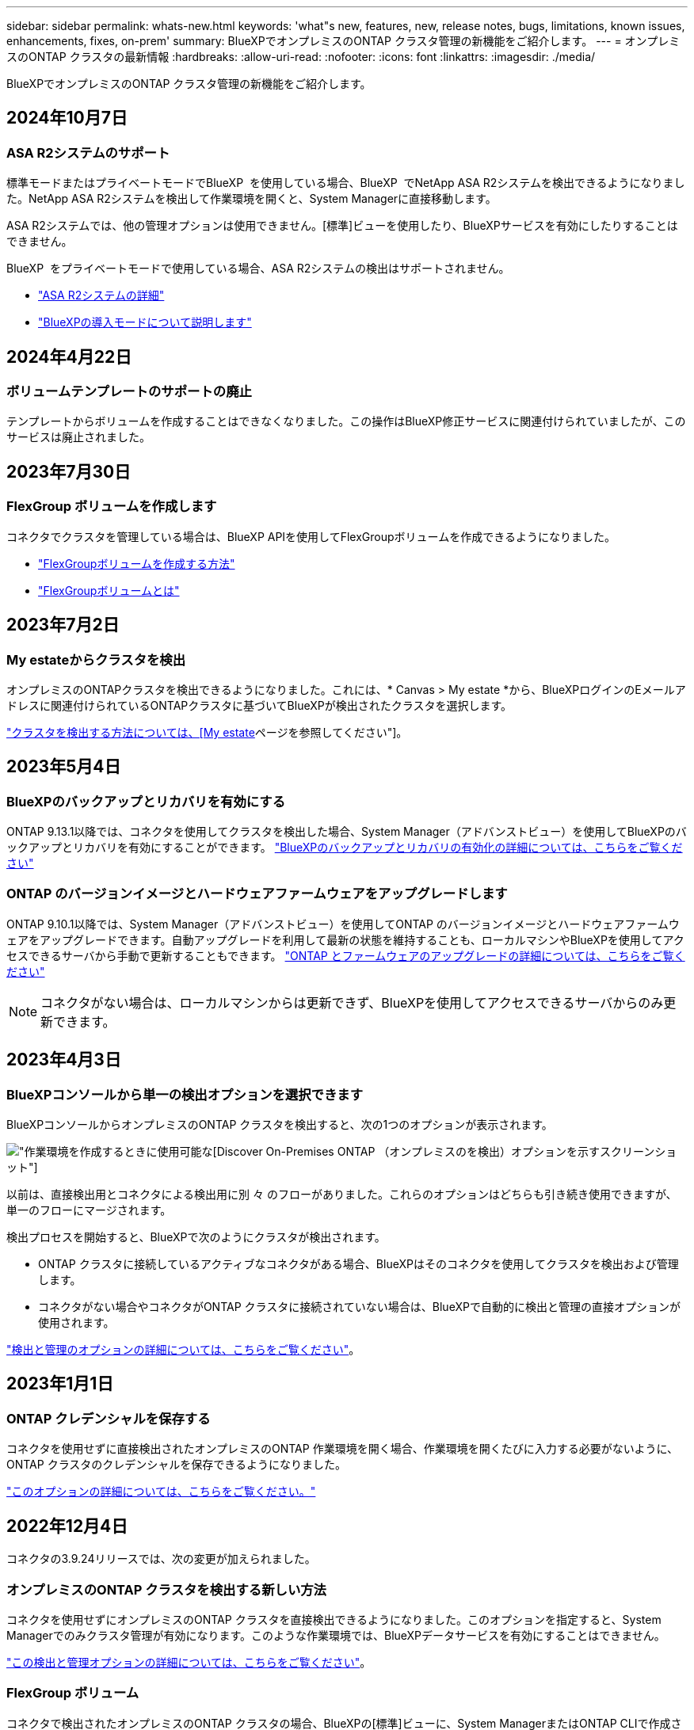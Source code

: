 ---
sidebar: sidebar 
permalink: whats-new.html 
keywords: 'what"s new, features, new, release notes, bugs, limitations, known issues, enhancements, fixes, on-prem' 
summary: BlueXPでオンプレミスのONTAP クラスタ管理の新機能をご紹介します。 
---
= オンプレミスのONTAP クラスタの最新情報
:hardbreaks:
:allow-uri-read: 
:nofooter: 
:icons: font
:linkattrs: 
:imagesdir: ./media/


[role="lead"]
BlueXPでオンプレミスのONTAP クラスタ管理の新機能をご紹介します。



== 2024年10月7日



=== ASA R2システムのサポート

標準モードまたはプライベートモードでBlueXP  を使用している場合、BlueXP  でNetApp ASA R2システムを検出できるようになりました。NetApp ASA R2システムを検出して作業環境を開くと、System Managerに直接移動します。

ASA R2システムでは、他の管理オプションは使用できません。[標準]ビューを使用したり、BlueXPサービスを有効にしたりすることはできません。

BlueXP  をプライベートモードで使用している場合、ASA R2システムの検出はサポートされません。

* https://docs.netapp.com/us-en/asa-r2/index.html["ASA R2システムの詳細"^]
* https://docs.netapp.com/us-en/bluexp-setup-admin/concept-modes.html["BlueXPの導入モードについて説明します"^]




== 2024年4月22日



=== ボリュームテンプレートのサポートの廃止

テンプレートからボリュームを作成することはできなくなりました。この操作はBlueXP修正サービスに関連付けられていましたが、このサービスは廃止されました。



== 2023年7月30日



=== FlexGroup ボリュームを作成します

コネクタでクラスタを管理している場合は、BlueXP APIを使用してFlexGroupボリュームを作成できるようになりました。

* https://docs.netapp.com/us-en/bluexp-automation/cm/wf_onprem_flexgroup_ontap_create_vol.html["FlexGroupボリュームを作成する方法"^]
* https://docs.netapp.com/us-en/ontap/flexgroup/definition-concept.html["FlexGroupボリュームとは"^]




== 2023年7月2日



=== My estateからクラスタを検出

オンプレミスのONTAPクラスタを検出できるようになりました。これには、* Canvas > My estate *から、BlueXPログインのEメールアドレスに関連付けられているONTAPクラスタに基づいてBlueXPが検出されたクラスタを選択します。

https://docs.netapp.com/us-en/bluexp-ontap-onprem/task-discovering-ontap.html#add-a-pre-discovered-cluster["クラスタを検出する方法については、[My estate]ページを参照してください"]。



== 2023年5月4日



=== BlueXPのバックアップとリカバリを有効にする

ONTAP 9.13.1以降では、コネクタを使用してクラスタを検出した場合、System Manager（アドバンストビュー）を使用してBlueXPのバックアップとリカバリを有効にすることができます。 link:https://docs.netapp.com/us-en/ontap/task_cloud_backup_data_using_cbs.html["BlueXPのバックアップとリカバリの有効化の詳細については、こちらをご覧ください"^]



=== ONTAP のバージョンイメージとハードウェアファームウェアをアップグレードします

ONTAP 9.10.1以降では、System Manager（アドバンストビュー）を使用してONTAP のバージョンイメージとハードウェアファームウェアをアップグレードできます。自動アップグレードを利用して最新の状態を維持することも、ローカルマシンやBlueXPを使用してアクセスできるサーバから手動で更新することもできます。 link:https://docs.netapp.com/us-en/ontap/task_admin_update_firmware.html#prepare-for-firmware-update["ONTAP とファームウェアのアップグレードの詳細については、こちらをご覧ください"^]


NOTE: コネクタがない場合は、ローカルマシンからは更新できず、BlueXPを使用してアクセスできるサーバからのみ更新できます。



== 2023年4月3日



=== BlueXPコンソールから単一の検出オプションを選択できます

BlueXPコンソールからオンプレミスのONTAP クラスタを検出すると、次の1つのオプションが表示されます。

image:https://raw.githubusercontent.com/NetAppDocs/bluexp-ontap-onprem/main/media/screenshot-discover-on-prem-ontap.png["作業環境を作成するときに使用可能な[Discover On-Premises ONTAP （オンプレミスのを検出）]オプションを示すスクリーンショット"]

以前は、直接検出用とコネクタによる検出用に別 々 のフローがありました。これらのオプションはどちらも引き続き使用できますが、単一のフローにマージされます。

検出プロセスを開始すると、BlueXPで次のようにクラスタが検出されます。

* ONTAP クラスタに接続しているアクティブなコネクタがある場合、BlueXPはそのコネクタを使用してクラスタを検出および管理します。
* コネクタがない場合やコネクタがONTAP クラスタに接続されていない場合は、BlueXPで自動的に検出と管理の直接オプションが使用されます。


https://docs.netapp.com/us-en/bluexp-ontap-onprem/task-discovering-ontap.html["検出と管理のオプションの詳細については、こちらをご覧ください"]。



== 2023年1月1日



=== ONTAP クレデンシャルを保存する

コネクタを使用せずに直接検出されたオンプレミスのONTAP 作業環境を開く場合、作業環境を開くたびに入力する必要がないように、ONTAP クラスタのクレデンシャルを保存できるようになりました。

https://docs.netapp.com/us-en/bluexp-ontap-onprem/task-manage-ontap-direct.html["このオプションの詳細については、こちらをご覧ください。"]



== 2022年12月4日

コネクタの3.9.24リリースでは、次の変更が加えられました。



=== オンプレミスのONTAP クラスタを検出する新しい方法

コネクタを使用せずにオンプレミスのONTAP クラスタを直接検出できるようになりました。このオプションを指定すると、System Managerでのみクラスタ管理が有効になります。このような作業環境では、BlueXPデータサービスを有効にすることはできません。

https://docs.netapp.com/us-en/bluexp-ontap-onprem/task-discovering-ontap.html["この検出と管理オプションの詳細については、こちらをご覧ください"]。



=== FlexGroup ボリューム

コネクタで検出されたオンプレミスのONTAP クラスタの場合、BlueXPの[標準]ビューに、System ManagerまたはONTAP CLIで作成されたFlexGroup ボリュームが表示されるようになりました。また、ボリュームのクローニング、設定の編集、削除などを行って、それらのボリュームを管理することもできます。

image:https://raw.githubusercontent.com/NetAppDocs/bluexp-ontap-onprem/main/media/screenshot-flexgroup-volumes.png["オンプレミスのONTAP クラスタの[ボリューム]ページに表示されるFlexGroup ボリュームのスクリーンショット。"]

BlueXPでは、FlexGroup ボリュームの作成はサポートされていません。FlexGroup ボリュームの作成には、引き続きSystem ManagerまたはCLIを使用する必要があります。



== 2022年9月18日

コネクタの3.9.22リリースでは、次の変更が加えられました。



=== 新しい概要ページ

オンプレミスのONTAP クラスタに関する重要な詳細情報を提供するために、新しい概要ページが導入されました。たとえば、Storage Efficiency、容量分散、システム情報などの詳細を表示できるようになりました。

また、データ階層化、データレプリケーション、バックアップを可能にする他のBlueXPサービスとの統合に関する詳細も確認できます。

image:https://raw.githubusercontent.com/NetAppDocs/bluexp-ontap-onprem/main/media/screenshot-overview.png["オンプレミスのONTAP クラスタの概要ページを示すスクリーンショット。"]



=== ボリュームページが再設計されました

ボリュームページの設計が見直され、クラスタ上のボリュームの概要が表示されるようになりました。この概要には、ボリュームの総数、プロビジョニングされた容量、使用済み容量とリザーブ容量、および階層化されたデータの量が表示されます。

image:https://raw.githubusercontent.com/NetAppDocs/bluexp-ontap-onprem/main/media/screenshot-volumes.png["オンプレミスのONTAP クラスタのボリュームページを示すスクリーンショット。"]



== 2022年6月7日

コネクタの3.9.19リリースでは、次の変更が加えられました。



=== 新しい詳細ビュー

オンプレミスのONTAP クラスタに対して高度な管理を実行する必要がある場合は、ONTAP システムに付属の管理インターフェイスであるONTAP System Managerを使用できます。高度な管理のためにCloud Managerを終了する必要がないように、Cloud ManagerのインターフェイスはCloud Managerに直接組み込まれています。

この詳細ビューは、9.10.0以降を実行するオンプレミスのONTAP クラスタでプレビューとして使用できます。今後のリリースでは、この点をさらに改良し、機能を強化する予定です。製品内のチャットでご意見をお寄せください。

* link:task-manage-ontap-direct.html["直接検出されたクラスタを管理する方法について説明します"]
* link:task-manage-ontap-connector.html["コネクタを使用して検出されたクラスタを管理する方法について説明します"]




== 2022 年 2 月 27 日



=== 「社内ONTAP 」タブはデジタルウォレットで使用できます

オンプレミスのONTAP クラスタのインベントリと、ハードウェアおよびサービス契約の有効期限を表示できるようになりました。クラスタに関するその他の詳細も確認できます。

https://docs.netapp.com/us-en/bluexp-ontap-onprem/task-view-cluster-info.html["オンプレミスクラスタに関するこの重要な情報を表示する方法について説明します"]。クラスタ用のNetApp Support Siteのアカウント（ NSS ）が必要です。また、 NSS のクレデンシャルを Cloud Manager アカウントに接続する必要があります。



== 2022 年 1 月 11 日



=== オンプレミスのONTAP クラスタ上のボリュームに追加したタグは、タギングサービスで使用できます

ボリュームに追加するタグは、アプリケーションテンプレートサービスのタグ機能に関連付けられます。これにより、リソースの管理を整理して簡単にすることができます。
